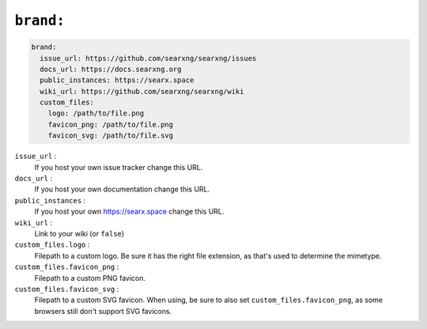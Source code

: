 .. _settings brand:

==========
``brand:``
==========

.. code:: yaml

   brand:
     issue_url: https://github.com/searxng/searxng/issues
     docs_url: https://docs.searxng.org
     public_instances: https://searx.space
     wiki_url: https://github.com/searxng/searxng/wiki
     custom_files:
       logo: /path/to/file.png
       favicon_png: /path/to/file.png
       favicon_svg: /path/to/file.svg

``issue_url`` :
  If you host your own issue tracker change this URL.

``docs_url`` :
  If you host your own documentation change this URL.

``public_instances`` :
  If you host your own https://searx.space change this URL.

``wiki_url`` :
  Link to your wiki (or ``false``)

``custom_files.logo`` :
  Filepath to a custom logo. Be sure it has the right file extension, as that's used to determine the mimetype.

``custom_files.favicon_png`` :
  Filepath to a custom PNG favicon.

``custom_files.favicon_svg`` :
  Filepath to a custom SVG favicon. When using, be sure to also set ``custom_files.favicon_png``, as some browsers still don't support SVG favicons.
